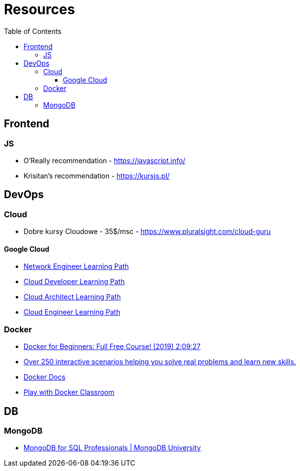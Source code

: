 = Resources
:toc:
:toclevels: 5

== Frontend

=== JS

- O'Really recommendation - https://javascript.info/
- Krisitan's recommendation - https://kursjs.pl/

== DevOps

=== Cloud

- Dobre kursy Cloudowe - 35$/msc - https://www.pluralsight.com/cloud-guru

==== Google Cloud

- https://www.cloudskillsboost.google/paths/14[Network Engineer Learning Path]
- https://www.cloudskillsboost.google/paths/19[Cloud Developer Learning Path]
- https://www.cloudskillsboost.google/paths/12[Cloud Architect Learning Path]
- https://www.cloudskillsboost.google/paths/11[Cloud Engineer Learning Path]

=== Docker

- https://www.youtube.com/watch?v=zJ6WbK9zFpI[Docker for Beginners: Full Free Course! (2019) 2:09:27]
- https://www.katacoda.com/[Over 250 interactive scenarios helping you solve real problems and learn new skills.]
- https://docs.docker.com/[Docker Docs]
- https://training.play-with-docker.com/[Play with Docker Classroom]

== DB

=== MongoDB

- https://learn.mongodb.com/learning-paths/mongodb-for-sql-professionals[MongoDB for SQL Professionals | MongoDB University]
